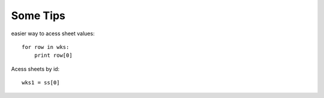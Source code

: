 
Some Tips
=========


easier way to acess sheet values::

    for row in wks:
        print row[0]

Acess sheets by id::


    wks1 = ss[0]


